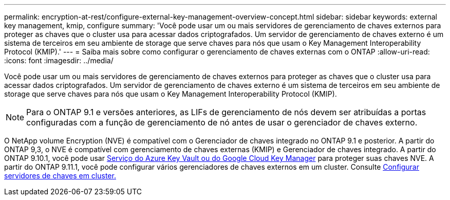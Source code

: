 ---
permalink: encryption-at-rest/configure-external-key-management-overview-concept.html 
sidebar: sidebar 
keywords: external key management, kmip, configure 
summary: 'Você pode usar um ou mais servidores de gerenciamento de chaves externos para proteger as chaves que o cluster usa para acessar dados criptografados. Um servidor de gerenciamento de chaves externo é um sistema de terceiros em seu ambiente de storage que serve chaves para nós que usam o Key Management Interoperability Protocol (KMIP).' 
---
= Saiba mais sobre como configurar o gerenciamento de chaves externas com o ONTAP
:allow-uri-read: 
:icons: font
:imagesdir: ../media/


[role="lead"]
Você pode usar um ou mais servidores de gerenciamento de chaves externos para proteger as chaves que o cluster usa para acessar dados criptografados. Um servidor de gerenciamento de chaves externo é um sistema de terceiros em seu ambiente de storage que serve chaves para nós que usam o Key Management Interoperability Protocol (KMIP).


NOTE: Para o ONTAP 9.1 e versões anteriores, as LIFs de gerenciamento de nós devem ser atribuídas a portas configuradas com a função de gerenciamento de nó antes de usar o gerenciador de chaves externo.

O NetApp volume Encryption (NVE) é compatível com o Gerenciador de chaves integrado no ONTAP 9.1 e posterior. A partir do ONTAP 9,3, o NVE é compatível com gerenciamento de chaves externas (KMIP) e Gerenciador de chaves integrado. A partir do ONTAP 9.10.1, você pode usar xref:manage-keys-azure-google-task.html[Serviço do Azure Key Vault ou do Google Cloud Key Manager] para proteger suas chaves NVE. A partir do ONTAP 9.11.1, você pode configurar vários gerenciadores de chaves externos em um cluster. Consulte xref:configure-cluster-key-server-task.html[Configurar servidores de chaves em cluster.]
